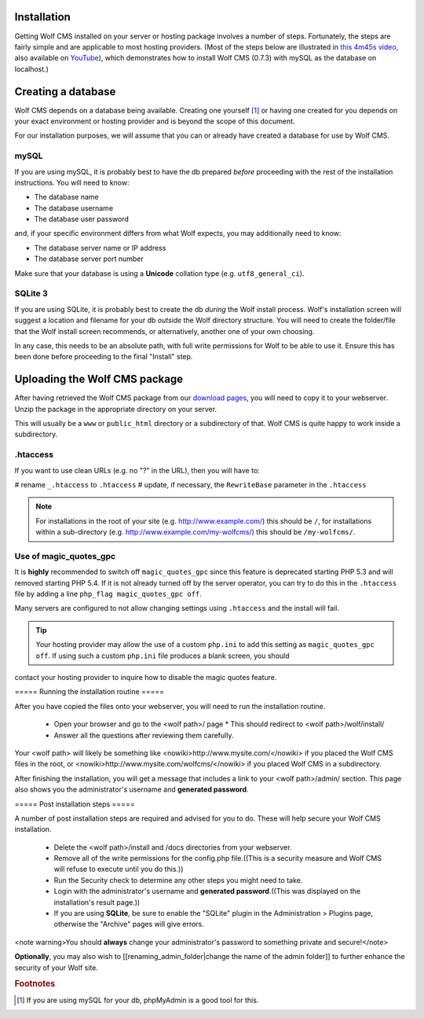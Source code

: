 .. _installation:

Installation
============

Getting Wolf CMS installed on your server or hosting package involves a number of steps. Fortunately, the steps are fairly simple and are applicable to most hosting providers. (Most of the steps below are illustrated in `this 4m45s video <http://screenr.com/c4f>`_, also available on `YouTube <http://www.youtube.com/watch?v=66BoegrqDxw>`_), which demonstrates how to install Wolf CMS (0.7.3) with mySQL as the database on localhost.)

Creating a database
===================

Wolf CMS depends on a database being available. Creating one yourself [#f1]_ or having one created for you depends on your exact environment or hosting provider and is beyond the scope of this document.

For our installation purposes, we will assume that you can or already have created a database for use by Wolf CMS.

mySQL
-----

If you are using mySQL, it is probably best to have the db prepared *before* proceeding with the rest of the installation instructions. You will need to know:

* The database name
* The database username
* The database user password

and, if your specific environment differs from what Wolf expects, you may additionally need to know:

* The database server name or IP address
* The database server port number

Make sure that your database is using a **Unicode** collation type (e.g. ``utf8_general_ci``).

SQLite 3
--------

If you are using SQLite, it is probably best to create the db *during* the Wolf install process. Wolf's installation screen will suggest a location and filename for your db *outside* the Wolf directory structure. You will need to create the folder/file that the Wolf install screen recommends, or alternatively, another one of your own choosing.

In any case, this needs to be an absolute path, with full write permissions for Wolf to be able to use it. Ensure this has been done before proceeding to the final "Install" step.

Uploading the Wolf CMS package
==============================

After having retrieved the Wolf CMS package from our `download pages <http://www.wolfcms.org/download.html>`_, you will need to copy it to your webserver. Unzip the package in the appropriate directory on your server.

This will usually be a ``www`` or ``public_html`` directory or a subdirectory of that. Wolf CMS is quite happy to work inside a subdirectory.

.htaccess
---------

If you want to use clean URLs (e.g. no "?" in the URL), then you will have to:

# rename ``_.htaccess`` to ``.htaccess``
# update, if necessary, the ``RewriteBase`` parameter in the ``.htaccess``

.. note:: For installations in the root of your site (e.g. http://www.example.com/) this should be ``/``,
          for installations within a sub-directory (e.g. http://www.example.com/my-wolfcms/) this should be ``/my-wolfcms/``.

Use of magic_quotes_gpc
-----------------------

It is **highly** recommended to switch off ``magic_quotes_gpc`` since this feature is deprecated starting PHP
5.3 and will removed starting PHP 5.4. If it is not already turned off by the server operator, you can try to
do this in the ``.htaccess`` file by adding a line ``php_flag magic_quotes_gpc off``.

Many servers are configured to not allow changing settings using ``.htaccess`` and the install will fail.

.. tip:: Your hosting provider may allow the use of a custom ``php.ini`` to add this setting as ``magic_quotes_gpc off``. If using such a custom ``php.ini`` file produces a blank screen, you should
contact your hosting provider to inquire how to disable the magic quotes feature.

===== Running the installation routine =====

After you have copied the files onto your webserver, you will need to run the installation routine.

  * Open your browser and go to the <wolf path>/ page
    * This should redirect to <wolf path>/wolf/install/
  * Answer all the questions after reviewing them carefully.

Your <wolf path> will likely be something like <nowiki>http://www.mysite.com/</nowiki> if you placed the Wolf CMS files in the root, or <nowiki>http://www.mysite.com/wolfcms/</nowiki> if you placed Wolf CMS in a subdirectory.

After finishing the installation, you will get a message that includes a link to your <wolf path>/admin/ section. This page also shows you the administrator's username and **generated password**.

===== Post installation steps =====

A number of post installation steps are required and advised for you to do. These will help secure your Wolf CMS installation.

  - Delete the <wolf path>/install and /docs directories from your webserver.
  - Remove all of the write permissions for the config.php file.((This is a security measure and Wolf CMS will refuse to execute until you do this.))
  - Run the Security check to determine any other steps you might need to take.
  - Login with the administrator's username and **generated password**.((This was displayed on the installation's result page.))
  - If you are using **SQLite**, be sure to enable the "SQLite" plugin in the Administration > Plugins page, otherwise the "Archive" pages will give errors.

<note warning>You should **always** change your administrator's password to something private and secure!</note>

**Optionally**, you may also wish to [[renaming_admin_folder|change the name of the admin folder]] to further enhance the security of your Wolf site.

.. rubric:: Footnotes

.. [#f1]

    If you are using mySQL for your db, phpMyAdmin is a good tool for this.
